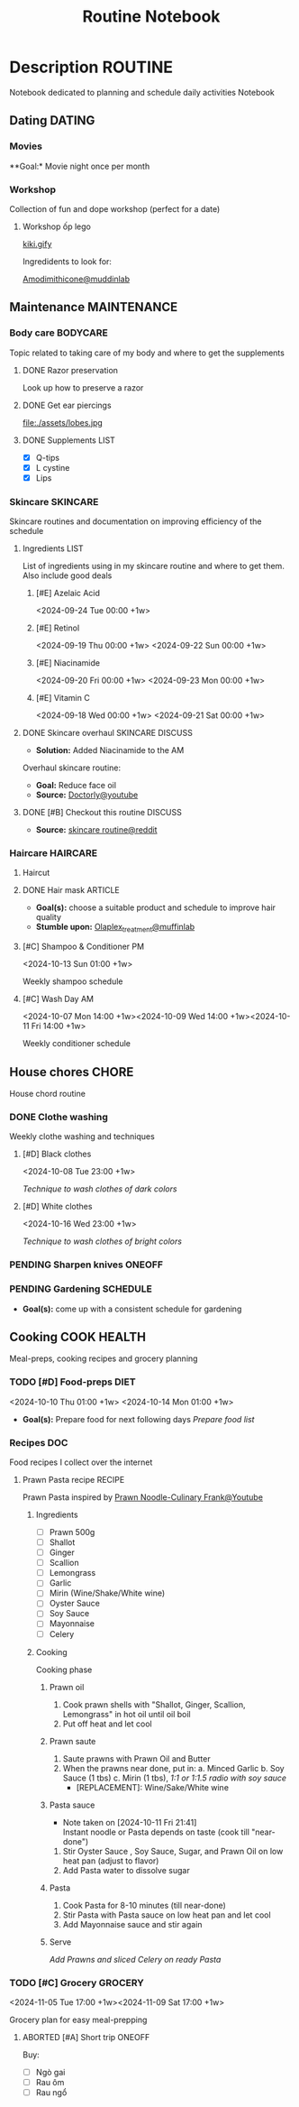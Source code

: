 #+TITLE:Routine Notebook

* Description :ROUTINE:

Notebook dedicated to planning and schedule daily activities Notebook

** Dating :DATING:

*** Movies

**Goal:* Movie night once per month

*** Workshop

Collection of fun and dope workshop (perfect for a date)

**** Workshop ốp lego
:PROPERTIES:
:CREATED:  [2024-08-25 Sun 02:45]
:END:

[[https://vm.tiktok.com/ZS2MpHACV/][kiki.gify]]


Ingredidents to look for:

[[https://labmuffin.com/amodimethicone-my-new-favourite-hair-ingredient/][Amodimithicone@muddinlab]]

** Maintenance :MAINTENANCE:
:PROPERTIES:
:CUSTOM_ID: maintenance
:END:

*** Body care :BODYCARE:

Topic related to taking care of my body and where to get the supplements

**** DONE Razor preservation
CLOSED: [2024-04-20 Sat 08:47]

Look up how to preserve a razor

**** DONE Get ear piercings
CLOSED: [2024-09-11 Wed 21:14] DEADLINE: <2024-09-11 Wed 16:00>

file:./assets/lobes.jpg

**** DONE Supplements :LIST:
CLOSED: [2024-09-29 Sun 20:14] SCHEDULED: <2024-09-29 Sun 16:00>

- [X] Q-tips
- [X] L cystine
- [X] Lips

*** Skincare :SKINCARE:

Skincare routines and documentation on improving efficiency of the schedule

**** Ingredients :LIST:

List of ingredients using in my skincare routine and where to get them. Also include good deals

***** [#E] Azelaic Acid

<2024-09-24 Tue 00:00 +1w>

***** [#E] Retinol

<2024-09-19 Thu 00:00 +1w>
<2024-09-22 Sun 00:00 +1w>

***** [#E] Niacinamide

<2024-09-20 Fri 00:00 +1w>
<2024-09-23 Mon 00:00 +1w>

***** [#E] Vitamin C

<2024-09-18 Wed 00:00 +1w>
<2024-09-21 Sat 00:00 +1w>

**** DONE Skincare overhaul :SKINCARE:DISCUSS:
CLOSED: [2024-10-01 Tue 19:59] DEADLINE: <2024-10-01 Tue 04:00>

- *Solution:*  Added Niacinamide to the AM

Overhaul skincare routine:

- *Goal:*  Reduce face oil
- *Source:*  [[https://www.youtube.com/watch?v=hevaszImfJk&t=287][Doctorly@youtube]]

**** DONE [#B] Checkout this routine :DISCUSS:
CLOSED: [2024-10-07 Mon 19:50] SCHEDULED: <2024-10-07 Mon 05:00>

- *Source:*  [[https://www.reddit.com/r/SkincareAddiction/comments/tm9cw6/routine_help_is_it_safe_to_use_a_salicylic_acid/][skincare routine@reddit]]

*** Haircare :HAIRCARE:

**** Haircut
DEADLINE: <2024-10-22 Tue 17:00 +1m>
:PROPERTIES:
:LAST_REPEAT: [2024-09-23 Mon 19:22]
:END:

**** DONE Hair mask :ARTICLE:
CLOSED: [2024-10-07 Mon 04:37]

- *Goal(s):* choose a suitable product and schedule to improve hair quality
- *Stumble upon:*  [[https://labmuffin.com/how-does-olaplex-hair-treatment-work/][Olaplex_treatment@muffinlab]]

**** [#C] Shampoo & Conditioner PM

<2024-10-13 Sun 01:00 +1w>
:PROPERTIES:
:CUSTOM_ID: shampoo_day
:END:

Weekly shampoo schedule

**** [#C] Wash Day AM
:PROPERTIES:
:CUSTOM_ID: wash_day
:END:

<2024-10-07 Mon 14:00 +1w><2024-10-09 Wed 14:00 +1w><2024-10-11 Fri 14:00 +1w>


Weekly conditioner schedule

** House chores :CHORE:

House chord routine

*** DONE Clothe washing
CLOSED: [2024-10-10 Thu 21:00]

Weekly clothe washing and techniques 

**** [#D] Black clothes

<2024-10-08 Tue 23:00 +1w>

/Technique to wash clothes of dark colors/

**** [#D] White clothes

<2024-10-16 Wed 23:00 +1w>

/Technique to wash clothes of bright colors/

*** PENDING Sharpen knives :ONEOFF:

*** PENDING Gardening :SCHEDULE:

- *Goal(s):* come up with a consistent schedule for gardening

** Cooking :COOK:HEALTH:

Meal-preps, cooking recipes and grocery planning  

*** TODO [#D] Food-preps :DIET:

<2024-10-10 Thu 01:00 +1w>
<2024-10-14 Mon 01:00 +1w>

- *Goal(s):* Prepare food for next following days
  /Prepare food list/

*** Recipes :DOC:

Food recipes I collect over the internet

**** Prawn Pasta recipe :RECIPE:

Prawn Pasta inspired by [[https://youtube.com/watch?v=0z3ky30sLyc][Prawn Noodle-Culinary Frank@Youtube]]

***** Ingredients

- [ ] Prawn 500g
- [ ] Shallot
- [ ] Ginger
- [ ] Scallion
- [ ] Lemongrass
- [ ] Garlic
- [ ] Mirin (Wine/Shake/White wine)
- [ ] Oyster Sauce
- [ ] Soy Sauce
- [ ] Mayonnaise
- [ ] Celery

***** Cooking

Cooking phase

****** Prawn oil

1. Cook prawn shells with "Shallot, Ginger, Scallion, Lemongrass" in hot oil until oil boil
2. Put off heat and let cool

****** Prawn saute

1. Saute prawns with Prawn Oil and Butter
2. When the prawns near done, put in: 
   a. Minced Garlic
   b. Soy Sauce (1 tbs)
   c. Mirin (1 tbs), /1:1 or 1:1.5 radio with soy sauce/
     - [REPLACEMENT]: Wine/Sake/White wine

****** Pasta sauce
- Note taken on [2024-10-11 Fri 21:41] \\
  Instant noodle or Pasta depends on taste (cook till "near-done")

1. Stir Oyster Sauce , Soy Sauce, Sugar, and Prawn Oil on low heat pan (adjust to flavor)
2. Add Pasta water to dissolve sugar

****** Pasta

1. Cook Pasta for 8-10 minutes (till near-done)
2. Stir Pasta with Pasta sauce on low heat pan and let cool
3. Add Mayonnaise sauce and stir again

****** Serve

/Add Prawns and sliced Celery on ready Pasta/

*** TODO [#C] Grocery :GROCERY:

<2024-11-05 Tue 17:00 +1w><2024-11-09 Sat 17:00 +1w>

Grocery plan for easy meal-prepping 

**** ABORTED [#A] Short trip :ONEOFF:
CLOSED: [2024-10-10 Thu 19:46] SCHEDULED: <2024-10-12 Sat 17:00>

Buy:
  - [ ] Ngò gai
  - [ ] Rau ôm
  - [ ] Rau ngổ

